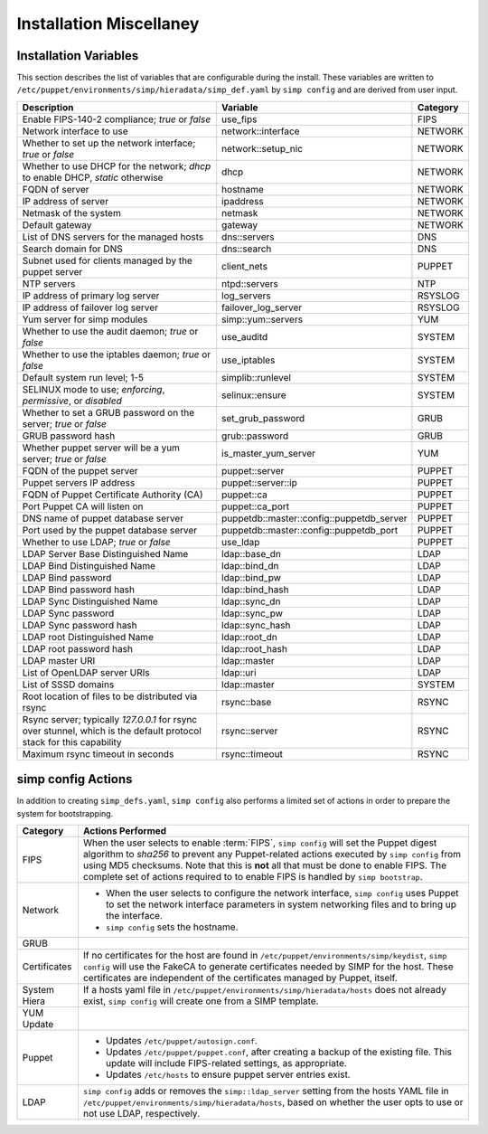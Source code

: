 Installation Miscellaney
========================

.. _List of Installation Variables:

Installation Variables
------------------------------
This section describes the list of variables that are configurable during
the install. These variables are written to
``/etc/puppet/environments/simp/hieradata/simp_def.yaml`` by ``simp config``
and are derived from user input.

+-------------------------------------------+--------------------+----------+
|Description                                |Variable            | Category |
+===========================================+====================+==========+
| Enable FIPS-140-2 compliance;             | use_fips           | FIPS     |
| *true* or *false*                         |                    |          |
+-------------------------------------------+--------------------+----------+
| Network interface to use                  | network::interface | NETWORK  |
+-------------------------------------------+--------------------+----------+
| Whether to set up the network interface;  | network::setup_nic | NETWORK  |
| *true* or *false*                         |                    |          |
+-------------------------------------------+--------------------+----------+
| Whether to use DHCP for the network;      | dhcp               | NETWORK  |
| *dhcp* to enable DHCP, *static* otherwise |                    |          |
+-------------------------------------------+--------------------+----------+
| FQDN of server                            | hostname           | NETWORK  |
+-------------------------------------------+--------------------+----------+
| IP address of server                      | ipaddress          | NETWORK  |
+-------------------------------------------+--------------------+----------+
| Netmask of the system                     | netmask            | NETWORK  |
+-------------------------------------------+--------------------+----------+
| Default gateway                           | gateway            | NETWORK  |
+-------------------------------------------+--------------------+----------+
| List of DNS servers for the managed hosts |\dns::servers       | DNS      |
+-------------------------------------------+--------------------+----------+
| Search domain for DNS                     |\dns::search        | DNS      |
+-------------------------------------------+--------------------+----------+
| Subnet used for clients managed by the    | client_nets        | PUPPET   |
| puppet server                             |                    |          |
+-------------------------------------------+--------------------+----------+
| NTP servers                               | ntpd::servers      |  NTP     |
+-------------------------------------------+--------------------+----------+
| IP address of primary log server          | log_servers        | RSYSLOG  |
+-------------------------------------------+--------------------+----------+
| IP address of failover log server         |failover_log_server | RSYSLOG  |
+-------------------------------------------+--------------------+----------+
| Yum server for simp modules               | simp::yum::servers | YUM      |
+-------------------------------------------+--------------------+----------+
| Whether to use the audit daemon;          | use_auditd         | SYSTEM   |
| *true* or *false*                         |                    |          |
+-------------------------------------------+--------------------+----------+
| Whether to use the iptables daemon;       | use_iptables       | SYSTEM   |
| *true* or *false*                         |                    |          |
+-------------------------------------------+--------------------+----------+
| Default system run level; 1-5             | simplib::runlevel  | SYSTEM   |
+-------------------------------------------+--------------------+----------+
| SELINUX mode to use;                      | selinux::ensure    | SYSTEM   |
| *enforcing*, *permissive*, or *disabled*  |                    |          |
+-------------------------------------------+--------------------+----------+
| Whether to set a GRUB password on the     | set_grub_password  | GRUB     |
| server; *true* or *false*                 |                    |          |
+-------------------------------------------+--------------------+----------+
| GRUB password hash                        | grub::password     | GRUB     |
+-------------------------------------------+--------------------+----------+
| Whether puppet server will be a yum       |is_master_yum\      | YUM      |
| server; *true* or *false*                 |_server             |          |
+-------------------------------------------+--------------------+----------+
| FQDN of the puppet server                 |puppet::server      | PUPPET   |
+-------------------------------------------+--------------------+----------+
| Puppet servers IP address                 |puppet::server::ip  | PUPPET   |
+-------------------------------------------+--------------------+----------+
| FQDN of Puppet Certificate Authority (CA) |puppet::ca          | PUPPET   |
+-------------------------------------------+--------------------+----------+
| Port Puppet CA will listen on             |puppet::ca_port     | PUPPET   |
+-------------------------------------------+--------------------+----------+
| DNS name of puppet database server        |puppetdb::master\   | PUPPET   |
|                                           |::config\           |          |
|                                           |::puppetdb_server   |          |
+-------------------------------------------+--------------------+----------+
| Port used by the puppet database          |puppetdb::master\   | PUPPET   |
| server                                    |::config\           |          |
|                                           |::puppetdb_port     |          |
+-------------------------------------------+--------------------+----------+
| Whether to use LDAP; *true* or *false*    |use_ldap            | PUPPET   |
+-------------------------------------------+--------------------+----------+
| LDAP Server Base Distinguished Name       |\ldap::base_dn      | LDAP     |
+-------------------------------------------+--------------------+----------+
| LDAP Bind Distinguished Name              |\ldap::bind_dn      | LDAP     |
+-------------------------------------------+--------------------+----------+
| LDAP Bind password                        |\ldap::bind_pw      | LDAP     |
+-------------------------------------------+--------------------+----------+
| LDAP Bind password hash                   |\ldap::bind_hash    | LDAP     |
+-------------------------------------------+--------------------+----------+
| LDAP Sync Distinguished Name              |\ldap::sync_dn      | LDAP     |
+-------------------------------------------+--------------------+----------+
| LDAP Sync password                        |\ldap::sync_pw      | LDAP     |
+-------------------------------------------+--------------------+----------+
| LDAP Sync password hash                   |\ldap::sync_hash    | LDAP     |
+-------------------------------------------+--------------------+----------+
| LDAP root Distinguished Name              |\ldap::root_dn      | LDAP     |
+-------------------------------------------+--------------------+----------+
| LDAP root password hash                   |\ldap::root_hash    | LDAP     |
+-------------------------------------------+--------------------+----------+
| LDAP master URI                           |\ldap::master       | LDAP     |
+-------------------------------------------+--------------------+----------+
| List of OpenLDAP server URIs              |\ldap::uri          | LDAP     |
+-------------------------------------------+--------------------+----------+
| List of SSSD domains                      |\ldap::master       | SYSTEM   |
+-------------------------------------------+--------------------+----------+
| Root location of files to be distributed  |rsync::base         | RSYNC    |
| via rsync                                 |                    |          |
+-------------------------------------------+--------------------+----------+
| Rsync server; typically *127.0.0.1* for   | rsync::server      | RSYNC    |
| rsync over stunnel, which is the default  |                    |          |
| protocol stack for this capability        |                    |          |
+-------------------------------------------+--------------------+----------+
| Maximum rsync timeout in seconds          | rsync::timeout     | RSYNC    |
+-------------------------------------------+--------------------+----------+

.. _simp config Actions:

simp config Actions
-------------------

In addition to creating ``simp_defs.yaml``, ``simp config`` also
performs a limited set of actions in order to prepare the system for
bootstrapping.

+---------------+--------------------------------------------------------------+
|Category       |Actions Performed                                             |
+===============+==============================================================+
|FIPS           | When the user selects to enable :term:`FIPS`,                |
|               | ``simp config`` will set the Puppet digest algorithm to      |
|               | *sha256* to prevent any Puppet-related actions executed by   |
|               | ``simp config`` from using MD5 checksums. Note that this is  |
|               | **not** all that must be done to enable FIPS. The complete   |
|               | set of actions required to to enable FIPS is handled by      |
|               | ``simp bootstrap``.                                          |
+---------------+-----------------+--------------------------------------------+
|Network        | - When the user selects to configure the network interface,  |
|               |   ``simp config`` uses Puppet to set the network interface   |
|               |   parameters in system networking files and to bring up the  |
|               |   interface.                                                 |
|               | - ``simp config`` sets the hostname.                         |
+---------------+--------------------------------------------------------------+
|GRUB           |.. only:: simp_4                                              |
|               |                                                              |
|               |  When the user selects to set the GRUB password              |
|               |  ``simp config`` will set the password in                    |
|               |  ``/etc/grub.conf``.                                         |
|               |                                                              |
|               |.. only:: not simp_4                                          |
|               |                                                              |
|               |  When the user selects to set the GRUB password,             |
|               |  ``simp config`` will set the password in                    |
|               |  ``/etc/grub2.cfg``.                                         |
+---------------+--------------------------------------------------------------+
|Certificates   | If no certificates for the host are found in                 |
|               | ``/etc/puppet/environments/simp/keydist``, ``simp config``   |
|               | will use the FakeCA to generate certificates needed by SIMP  |
|               | for the host.  These certificates are independent of the     |
|               | certificates managed by Puppet, itself.                      |
+---------------+--------------------------------------------------------------+
|System Hiera   | If a hosts yaml file in                                      |
|               | ``/etc/puppet/environments/simp/hieradata/hosts`` does not   |
|               | already exist, ``simp config`` will create one from a SIMP   |
|               | template.                                                    |
+---------------+--------------------------------------------------------------+
|YUM Update     |.. only:: simp_4                                              |
|               |                                                              |
|               |  ``simp config`` updates the appropriate YUM Updates         |
|               |  repository contained at                                     |
|               |  ``/srv/www/yum/OSTYPE/MAJORRELEASE/ARCH``.                  |
|               |                                                              |
|               |.. only:: not simp_4                                          |
|               |                                                              |
|               |  ``simp config`` updates the appropriate YUM Updates         |
|               |  repository contained at                                     |
|               |  ``/var/www/yum/OSTYPE/MAJORRELEASE/ARCH``.                  |
+---------------+--------------------------------------------------------------+
|Puppet         | - Updates ``/etc/puppet/autosign.conf``.                     |
|               | - Updates ``/etc/puppet/puppet.conf``, after creating a      |
|               |   backup of the existing file. This update will include      |
|               |   FIPS-related settings, as appropriate.                     |
|               | - Updates ``/etc/hosts`` to ensure puppet server entries     |
|               |   exist.                                                     |
+---------------+--------------------------------------------------------------+
|LDAP           | ``simp config`` adds or removes the ``simp::ldap_server``    |
|               | setting from the hosts YAML file in                          |
|               | ``/etc/puppet/environments/simp/hieradata/hosts``, based on  |
|               | whether the user opts to use or not use LDAP, respectively.  |
+---------------+--------------------------------------------------------------+

.. todo simp bootstrap Actions
